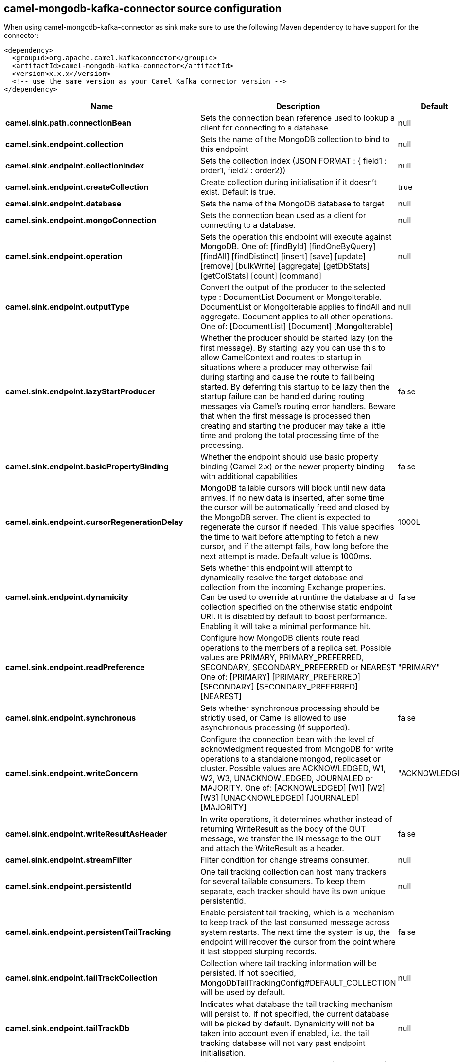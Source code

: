 // kafka-connector options: START
[[camel-mongodb-kafka-connector-source]]
== camel-mongodb-kafka-connector source configuration

When using camel-mongodb-kafka-connector as sink make sure to use the following Maven dependency to have support for the connector:

[source,xml]
----
<dependency>
  <groupId>org.apache.camel.kafkaconnector</groupId>
  <artifactId>camel-mongodb-kafka-connector</artifactId>
  <version>x.x.x</version>
  <!-- use the same version as your Camel Kafka connector version -->
</dependency>
----


[width="100%",cols="2,5,^1,2",options="header"]
|===
| Name | Description | Default | Priority
| *camel.sink.path.connectionBean* | Sets the connection bean reference used to lookup a client for connecting to a database. | null | ConfigDef.Importance.HIGH
| *camel.sink.endpoint.collection* | Sets the name of the MongoDB collection to bind to this endpoint | null | ConfigDef.Importance.MEDIUM
| *camel.sink.endpoint.collectionIndex* | Sets the collection index (JSON FORMAT : { field1 : order1, field2 : order2}) | null | ConfigDef.Importance.MEDIUM
| *camel.sink.endpoint.createCollection* | Create collection during initialisation if it doesn't exist. Default is true. | true | ConfigDef.Importance.MEDIUM
| *camel.sink.endpoint.database* | Sets the name of the MongoDB database to target | null | ConfigDef.Importance.MEDIUM
| *camel.sink.endpoint.mongoConnection* | Sets the connection bean used as a client for connecting to a database. | null | ConfigDef.Importance.MEDIUM
| *camel.sink.endpoint.operation* | Sets the operation this endpoint will execute against MongoDB. One of: [findById] [findOneByQuery] [findAll] [findDistinct] [insert] [save] [update] [remove] [bulkWrite] [aggregate] [getDbStats] [getColStats] [count] [command] | null | ConfigDef.Importance.MEDIUM
| *camel.sink.endpoint.outputType* | Convert the output of the producer to the selected type : DocumentList Document or MongoIterable. DocumentList or MongoIterable applies to findAll and aggregate. Document applies to all other operations. One of: [DocumentList] [Document] [MongoIterable] | null | ConfigDef.Importance.MEDIUM
| *camel.sink.endpoint.lazyStartProducer* | Whether the producer should be started lazy (on the first message). By starting lazy you can use this to allow CamelContext and routes to startup in situations where a producer may otherwise fail during starting and cause the route to fail being started. By deferring this startup to be lazy then the startup failure can be handled during routing messages via Camel's routing error handlers. Beware that when the first message is processed then creating and starting the producer may take a little time and prolong the total processing time of the processing. | false | ConfigDef.Importance.MEDIUM
| *camel.sink.endpoint.basicPropertyBinding* | Whether the endpoint should use basic property binding (Camel 2.x) or the newer property binding with additional capabilities | false | ConfigDef.Importance.MEDIUM
| *camel.sink.endpoint.cursorRegenerationDelay* | MongoDB tailable cursors will block until new data arrives. If no new data is inserted, after some time the cursor will be automatically freed and closed by the MongoDB server. The client is expected to regenerate the cursor if needed. This value specifies the time to wait before attempting to fetch a new cursor, and if the attempt fails, how long before the next attempt is made. Default value is 1000ms. | 1000L | ConfigDef.Importance.MEDIUM
| *camel.sink.endpoint.dynamicity* | Sets whether this endpoint will attempt to dynamically resolve the target database and collection from the incoming Exchange properties. Can be used to override at runtime the database and collection specified on the otherwise static endpoint URI. It is disabled by default to boost performance. Enabling it will take a minimal performance hit. | false | ConfigDef.Importance.MEDIUM
| *camel.sink.endpoint.readPreference* | Configure how MongoDB clients route read operations to the members of a replica set. Possible values are PRIMARY, PRIMARY_PREFERRED, SECONDARY, SECONDARY_PREFERRED or NEAREST One of: [PRIMARY] [PRIMARY_PREFERRED] [SECONDARY] [SECONDARY_PREFERRED] [NEAREST] | "PRIMARY" | ConfigDef.Importance.MEDIUM
| *camel.sink.endpoint.synchronous* | Sets whether synchronous processing should be strictly used, or Camel is allowed to use asynchronous processing (if supported). | false | ConfigDef.Importance.MEDIUM
| *camel.sink.endpoint.writeConcern* | Configure the connection bean with the level of acknowledgment requested from MongoDB for write operations to a standalone mongod, replicaset or cluster. Possible values are ACKNOWLEDGED, W1, W2, W3, UNACKNOWLEDGED, JOURNALED or MAJORITY. One of: [ACKNOWLEDGED] [W1] [W2] [W3] [UNACKNOWLEDGED] [JOURNALED] [MAJORITY] | "ACKNOWLEDGED" | ConfigDef.Importance.MEDIUM
| *camel.sink.endpoint.writeResultAsHeader* | In write operations, it determines whether instead of returning WriteResult as the body of the OUT message, we transfer the IN message to the OUT and attach the WriteResult as a header. | false | ConfigDef.Importance.MEDIUM
| *camel.sink.endpoint.streamFilter* | Filter condition for change streams consumer. | null | ConfigDef.Importance.MEDIUM
| *camel.sink.endpoint.persistentId* | One tail tracking collection can host many trackers for several tailable consumers. To keep them separate, each tracker should have its own unique persistentId. | null | ConfigDef.Importance.MEDIUM
| *camel.sink.endpoint.persistentTailTracking* | Enable persistent tail tracking, which is a mechanism to keep track of the last consumed message across system restarts. The next time the system is up, the endpoint will recover the cursor from the point where it last stopped slurping records. | false | ConfigDef.Importance.MEDIUM
| *camel.sink.endpoint.tailTrackCollection* | Collection where tail tracking information will be persisted. If not specified, MongoDbTailTrackingConfig#DEFAULT_COLLECTION will be used by default. | null | ConfigDef.Importance.MEDIUM
| *camel.sink.endpoint.tailTrackDb* | Indicates what database the tail tracking mechanism will persist to. If not specified, the current database will be picked by default. Dynamicity will not be taken into account even if enabled, i.e. the tail tracking database will not vary past endpoint initialisation. | null | ConfigDef.Importance.MEDIUM
| *camel.sink.endpoint.tailTrackField* | Field where the last tracked value will be placed. If not specified, MongoDbTailTrackingConfig#DEFAULT_FIELD will be used by default. | null | ConfigDef.Importance.MEDIUM
| *camel.sink.endpoint.tailTrackIncreasingField* | Correlation field in the incoming record which is of increasing nature and will be used to position the tailing cursor every time it is generated. The cursor will be (re)created with a query of type: tailTrackIncreasingField greater than lastValue (possibly recovered from persistent tail tracking). Can be of type Integer, Date, String, etc. NOTE: No support for dot notation at the current time, so the field should be at the top level of the document. | null | ConfigDef.Importance.MEDIUM
| *camel.component.mongodb.mongoConnection* | A connection client provided externally | null | ConfigDef.Importance.MEDIUM
| *camel.component.mongodb.lazyStartProducer* | Whether the producer should be started lazy (on the first message). By starting lazy you can use this to allow CamelContext and routes to startup in situations where a producer may otherwise fail during starting and cause the route to fail being started. By deferring this startup to be lazy then the startup failure can be handled during routing messages via Camel's routing error handlers. Beware that when the first message is processed then creating and starting the producer may take a little time and prolong the total processing time of the processing. | false | ConfigDef.Importance.MEDIUM
| *camel.component.mongodb.basicPropertyBinding* | Whether the component should use basic property binding (Camel 2.x) or the newer property binding with additional capabilities | false | ConfigDef.Importance.MEDIUM
|===
// kafka-connector options: END
